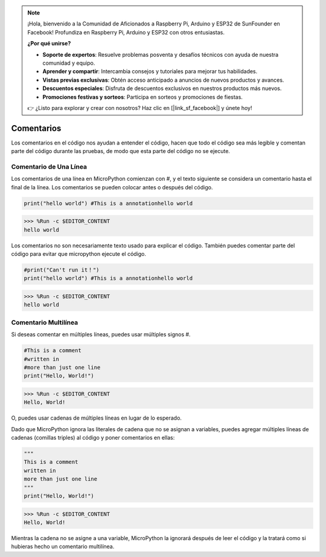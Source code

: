.. note::

    ¡Hola, bienvenido a la Comunidad de Aficionados a Raspberry Pi, Arduino y ESP32 de SunFounder en Facebook! Profundiza en Raspberry Pi, Arduino y ESP32 con otros entusiastas.

    **¿Por qué unirse?**

    - **Soporte de expertos**: Resuelve problemas posventa y desafíos técnicos con ayuda de nuestra comunidad y equipo.
    - **Aprender y compartir**: Intercambia consejos y tutoriales para mejorar tus habilidades.
    - **Vistas previas exclusivas**: Obtén acceso anticipado a anuncios de nuevos productos y avances.
    - **Descuentos especiales**: Disfruta de descuentos exclusivos en nuestros productos más nuevos.
    - **Promociones festivas y sorteos**: Participa en sorteos y promociones de fiestas.

    👉 ¿Listo para explorar y crear con nosotros? Haz clic en [|link_sf_facebook|] y únete hoy!

Comentarios
=============

Los comentarios en el código nos ayudan a entender el código, hacen que todo el código sea más legible y comentan parte del código durante las pruebas, de modo que esta parte del código no se ejecute.

Comentario de Una Línea
----------------------------

Los comentarios de una línea en MicroPython comienzan con #, y el texto siguiente se considera un comentario hasta el final de la línea. Los comentarios se pueden colocar antes o después del código.

.. code-block:: python

    print("hello world") #This is a annotationhello world

>>> %Run -c $EDITOR_CONTENT
hello world

Los comentarios no son necesariamente texto usado para explicar el código. También puedes comentar parte del código para evitar que micropython ejecute el código.


.. code-block:: python

    #print("Can't run it！")
    print("hello world") #This is a annotationhello world

>>> %Run -c $EDITOR_CONTENT
hello world

Comentario Multilínea
------------------------------

Si deseas comentar en múltiples líneas, puedes usar múltiples signos #.

.. code-block:: python

    #This is a comment
    #written in
    #more than just one line
    print("Hello, World!")

>>> %Run -c $EDITOR_CONTENT
Hello, World!

O, puedes usar cadenas de múltiples líneas en lugar de lo esperado.

Dado que MicroPython ignora las literales de cadena que no se asignan a variables, puedes agregar múltiples líneas de cadenas (comillas triples) al código y poner comentarios en ellas:

.. code-block:: python

    """
    This is a comment
    written in
    more than just one line
    """
    print("Hello, World!")

>>> %Run -c $EDITOR_CONTENT
Hello, World!

Mientras la cadena no se asigne a una variable, MicroPython la ignorará después de leer el código y la tratará como si hubieras hecho un comentario multilínea.
